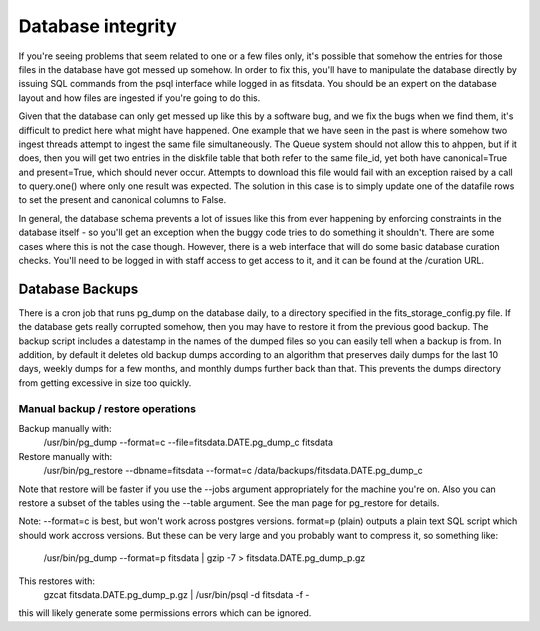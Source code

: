 Database integrity 
==================

If you're seeing problems that seem related to one or a few files only, it's possible that somehow the entries for those files
in the database have got messed up somehow. In order to fix this, you'll have to manipulate the database directly by issuing
SQL commands from the psql interface while logged in as fitsdata. You should be an expert on the database layout and how
files are ingested if you're going to do this.

Given that the database can only get messed up like this by a software bug, and we fix the bugs when we find them, it's difficult
to predict here what might have happened. One example that we have seen in the past is where somehow two ingest threads attempt to
ingest the same file simultaneously. The Queue system should not allow this to ahppen, but if it does, then you will get two
entries in the diskfile table that both refer to the same file_id, yet both have canonical=True and present=True, which should
never occur. Attempts to download this file would fail with an exception raised by a call to query.one() where only one result was
expected. The solution in this case is to simply update one of the datafile rows to set the present and canonical columns to False.

In general, the database schema prevents a lot of issues like this from ever happening by enforcing constraints in the database
itself - so you'll get an exception when the buggy code tries to do something it shouldn't. There are some cases where this is not
the case though. However, there is a web interface that will do some basic database curation checks. You'll need to be logged in with
staff access to get access to it, and it can be found at the /curation URL.

Database Backups
++++++++++++++++

There is a cron job that runs pg_dump on the database daily, to a directory specified in the fits_storage_config.py file.
If the database gets really corrupted somehow, then you may have to restore it from the previous good backup. The backup script
includes a datestamp in the names of the dumped files so you can easily tell when a backup is from. In addition, by default it deletes old
backup dumps according to an algorithm that preserves daily dumps for the last 10 days, weekly dumps for a few months, and monthly dumps further
back than that. This prevents the dumps directory from getting excessive in size too quickly.

Manual backup / restore operations
----------------------------------

Backup manually with:
    /usr/bin/pg_dump --format=c --file=fitsdata.DATE.pg_dump_c fitsdata


Restore manually with:
    /usr/bin/pg_restore --dbname=fitsdata --format=c /data/backups/fitsdata.DATE.pg_dump_c

Note that restore will be faster if you use the --jobs argument appropriately for the machine you're on. Also you can restore a 
subset of the tables using the --table argument. See the man page for pg_restore for details.


Note: --format=c is best, but won't work across postgres versions. format=p (plain) outputs a plain text SQL script which should 
work accross versions.  But these can be very large and you probably want to compress it, so something like:

    /usr/bin/pg_dump --format=p fitsdata | gzip -7 > fitsdata.DATE.pg_dump_p.gz

This restores with:
    gzcat fitsdata.DATE.pg_dump_p.gz | /usr/bin/psql -d fitsdata -f -

this will likely generate some permissions errors which can be ignored.

